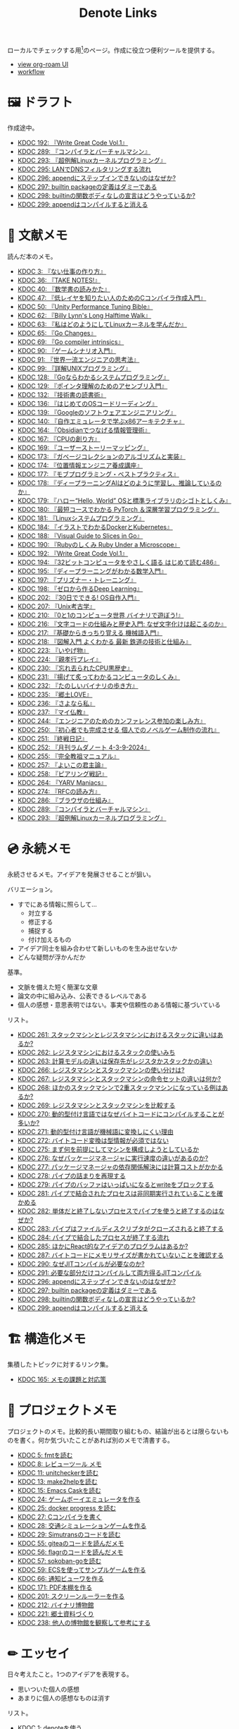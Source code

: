 #+title: Denote Links

ローカルでチェックする用[fn:1]のページ。作成に役立つ便利ツールを提供する。

#+begin_export html
<p>
<img src="https://github.com/kijimaD/roam/actions/workflows/publish.yml/badge.svg"></img>
<img src="https://github.com/kijimaD/roam/actions/workflows/lint.yml/badge.svg"></img>
<img src="https://github.com/kijimaD/roam/actions/workflows/pdf.yml/badge.svg"></img>
</p>
#+end_export

- [[https://kijimad.github.io/roam-ui/][view org-roam UI]]
- [[id:fad0d446-fe06-4614-af63-a0c5ecc11c9c][workflow]]

* 🖼️ ドラフト

作成途中。

#+BEGIN: denote-links :regexp "_draft.*org"
- [[denote:20240617T152502][KDOC 192: 『Write Great Code Vol.1』]]
- [[denote:20241116T014236][KDOC 289: 『コンパイラとバーチャルマシン』]]
- [[denote:20241117T002732][KDOC 293: 『超例解Linuxカーネルプログラミング』]]
- [[denote:20241118T203644][KDOC 295: LANでDNSフィルタリングする流れ]]
- [[denote:20241119T004907][KDOC 296: appendにステップインできないのはなぜか?]]
- [[denote:20241119T005803][KDOC 297: builtin packageの定義はダミーである]]
- [[denote:20241119T010927][KDOC 298: builtinの関数ボディなしの宣言はどうやっているか?]]
- [[denote:20241119T084548][KDOC 299: appendはコンパイルすると消える]]
#+END:

* 📖 文献メモ

読んだ本のメモ。

#+BEGIN: denote-links :regexp "_book.*org"
- [[denote:20221027T235104][KDOC 3: 『ない仕事の作り方』]]
- [[denote:20231008T203658][KDOC 36: 『TAKE NOTES!』]]
- [[denote:20231009T192328][KDOC 40: 『数学書の読みかた』]]
- [[denote:20231014T191829][KDOC 47: 『低レイヤを知りたい人のためのCコンパイラ作成入門』]]
- [[denote:20231027T141432][KDOC 50: 『Unity Performance Tuning Bible』]]
- [[denote:20231225T004405][KDOC 62: 『Billy Lynn's Long Halftime Walk』]]
- [[denote:20240105T215847][KDOC 63: 『私はどのようにしてLinuxカーネルを学んだか』]]
- [[denote:20240129T011433][KDOC 65: 『Go Changes』]]
- [[denote:20240203T223724][KDOC 69: 『Go compiler intrinsics』]]
- [[denote:20240212T104959][KDOC 90: 『ゲームシナリオ入門』]]
- [[denote:20240212T234008][KDOC 91: 『世界一流エンジニアの思考法』]]
- [[denote:20240219T221805][KDOC 99: 『詳解UNIXプログラミング』]]
- [[denote:20240324T122926][KDOC 128: 『Goならわかるシステムプログラミング』]]
- [[denote:20240324T214548][KDOC 129: 『ポインタ理解のためのアセンブリ入門』]]
- [[denote:20240327T234430][KDOC 132: 『技術書の読書術』]]
- [[denote:20240401T214231][KDOC 136: 『はじめてのOSコードリーディング』]]
- [[denote:20240427T010358][KDOC 139: 『Googleのソフトウェアエンジニアリング』]]
- [[denote:20240427T113714][KDOC 140: 『自作エミュレータで学ぶx86アーキテクチャ』]]
- [[denote:20240504T163507][KDOC 164: 『Obsidianでつなげる情報管理術』]]
- [[denote:20240505T160356][KDOC 167: 『CPUの創り方』]]
- [[denote:20240509T143103][KDOC 169: 『ユーザーストーリーマッピング』]]
- [[denote:20240513T142542][KDOC 173: 『ガベージコレクションのアルゴリズムと実装』]]
- [[denote:20240515T165029][KDOC 174: 『位置情報エンジニア養成講座』]]
- [[denote:20240523T005146][KDOC 177: 『モブプログラミング・ベストプラクティス』]]
- [[denote:20240523T195352][KDOC 178: 『ディープラーニングAIはどのように学習し、推論しているのか』]]
- [[denote:20240529T002323][KDOC 179: 『ハロー“Hello, World” OSと標準ライブラリのシゴトとしくみ』]]
- [[denote:20240531T103824][KDOC 180: 『最短コースでわかる PyTorch ＆深層学習プログラミング』]]
- [[denote:20240601T120632][KDOC 181: 『Linuxシステムプログラミング』]]
- [[denote:20240605T103458][KDOC 184: 『イラストでわかるDockerとKubernetes』]]
- [[denote:20240608T113006][KDOC 188: 『Visual Guide to Slices in Go』]]
- [[denote:20240612T133312][KDOC 190: 『Rubyのしくみ Ruby Under a Microscope』]]
- [[denote:20240617T152502][KDOC 192: 『Write Great Code Vol.1』]]
- [[denote:20240628T004924][KDOC 194: 『32ビットコンピュータをやさしく語る はじめて読む486』]]
- [[denote:20240629T235112][KDOC 195: 『ディープラーニングがわかる数学入門』]]
- [[denote:20240708T214636][KDOC 197: 『プリズナー・トレーニング』]]
- [[denote:20240709T000150][KDOC 198: 『ゼロから作るDeep Learning』]]
- [[denote:20240717T223527][KDOC 202: 『30日でできる! OS自作入門』]]
- [[denote:20240725T004051][KDOC 207: 『Unix考古学』]]
- [[denote:20240803T161124][KDOC 210: 『0と1のコンピュータ世界 バイナリで遊ぼう!』]]
- [[denote:20240810T122131][KDOC 216: 『文字コードの仕組みと歴史入門: なぜ文字化けは起こるのか』]]
- [[denote:20240810T122445][KDOC 217: 『基礎からきっちり覚える 機械語入門』]]
- [[denote:20240810T122601][KDOC 218: 『図解入門 よくわかる 最新 鉄道の技術と仕組み』]]
- [[denote:20240822T234552][KDOC 223: 『いやげ物』]]
- [[denote:20240822T235059][KDOC 224: 『親孝行プレイ』]]
- [[denote:20240828T192618][KDOC 230: 『忘れ去られたCPU黒歴史』]]
- [[denote:20240829T174031][KDOC 231: 『揚げて炙ってわかるコンピュータのしくみ』]]
- [[denote:20240831T112344][KDOC 232: 『たのしいバイナリの歩き方』]]
- [[denote:20240908T140125][KDOC 235: 『郷土LOVE』]]
- [[denote:20240908T140156][KDOC 236: 『さよなら私』]]
- [[denote:20240908T140226][KDOC 237: 『マイ仏教』]]
- [[denote:20240919T215334][KDOC 244: 『エンジニアのためのカンファレンス参加の楽しみ方』]]
- [[denote:20241005T203404][KDOC 250: 『初心者でも完成させる 個人でのノベルゲーム制作の流れ』]]
- [[denote:20241006T203012][KDOC 251: 『終戦日記』]]
- [[denote:20241009T091810][KDOC 252: 『月刊ラムダノート 4-3-9-2024』]]
- [[denote:20241027T201315][KDOC 255: 『完全教祖マニュアル』]]
- [[denote:20241031T192217][KDOC 257: 『よいこの君主論』]]
- [[denote:20241102T084716][KDOC 258: 『ピアリング戦記』]]
- [[denote:20241103T121759][KDOC 264: 『YARV Maniacs』]]
- [[denote:20241105T170010][KDOC 274: 『RFCの読み方』]]
- [[denote:20241115T135633][KDOC 286: 『ブラウザの仕組み』]]
- [[denote:20241116T014236][KDOC 289: 『コンパイラとバーチャルマシン』]]
- [[denote:20241117T002732][KDOC 293: 『超例解Linuxカーネルプログラミング』]]
#+END:

* 💿 永続メモ

永続させるメモ。アイデアを発展させることが狙い。

バリエーション。

- すでにある情報に照らして...
  - 対立する
  - 修正する
  - 捕捉する
  - 付け加えるもの
- アイデア同士を組み合わせて新しいものを生み出せないか
- どんな疑問が浮かんだか

基準。

- 文脈を備えた短く簡潔な文章
- 論文の中に組み込み、公表できるレベルである
- 個人の感想・意思表明ではない。事実や信頼性のある情報に基づいている

リスト。

#+BEGIN: denote-links :regexp "_permanent.*org"
- [[denote:20241103T093429][KDOC 261: スタックマシンとレジスタマシンにおけるスタックに違いはあるか?]]
- [[denote:20241103T102927][KDOC 262: レジスタマシンにおけるスタックの使いみち]]
- [[denote:20241103T103630][KDOC 263: 計算モデルの違いは保存先がレジスタかスタックかの違い]]
- [[denote:20241104T003113][KDOC 266: レジスタマシンとスタックマシンの使い分けは?]]
- [[denote:20241104T003226][KDOC 267: レジスタマシンとスタックマシンの命令セットの違いは何か?]]
- [[denote:20241104T003551][KDOC 268: ほかのスタックマシンで2重スタックマシンになっている例はあるか?]]
- [[denote:20241104T011233][KDOC 269: レジスタマシンとスタックマシンを比較する]]
- [[denote:20241104T091512][KDOC 270: 動的型付け言語ではなぜバイトコードにコンパイルすることが多いか?]]
- [[denote:20241104T093353][KDOC 271: 動的型付け言語が機械語に変換しにくい理由]]
- [[denote:20241104T143835][KDOC 272: バイトコード変換は型情報が必須ではない]]
- [[denote:20241107T232232][KDOC 275: まず何を前提にしてマシンを構成しようとしているか]]
- [[denote:20241109T111953][KDOC 276: なぜパッケージマネージャに実行速度の違いがあるのか?]]
- [[denote:20241109T113144][KDOC 277: パッケージマネージャの依存関係解決には計算コストがかかる]]
- [[denote:20241109T134521][KDOC 278: パイプの詰まりを再現する]]
- [[denote:20241109T135333][KDOC 279: パイプのバッファはいっぱいになるとwriteをブロックする]]
- [[denote:20241109T173824][KDOC 281: パイプで結合されたプロセスは非同期実行されていることを確かめる]]
- [[denote:20241109T174614][KDOC 282: 単体だと終了しないプロセスでパイプを使うと終了するのはなぜか?]]
- [[denote:20241109T180827][KDOC 283: パイプはファイルディスクリプタがクローズされると終了する]]
- [[denote:20241109T182138][KDOC 284: パイプで結合したプロセスが終了する流れ]]
- [[denote:20241115T105209][KDOC 285: ほかにReact的なアイデアのプログラムはあるか?]]
- [[denote:20241115T154906][KDOC 287: バイトコードにメモリサイズが書かれていないことを確認する]]
- [[denote:20241116T131247][KDOC 290: なぜJITコンパイルが必要なのか?]]
- [[denote:20241116T135941][KDOC 291: 必要な部分だけコンパイルして両方得るJITコンパイル]]
- [[denote:20241119T004907][KDOC 296: appendにステップインできないのはなぜか?]]
- [[denote:20241119T005803][KDOC 297: builtin packageの定義はダミーである]]
- [[denote:20241119T010927][KDOC 298: builtinの関数ボディなしの宣言はどうやっているか?]]
- [[denote:20241119T084548][KDOC 299: appendはコンパイルすると消える]]
#+END:

* 🏗 構造化メモ

集積したトピックに対するリンク集。

#+BEGIN: denote-links :regexp "_structure.*org"
- [[denote:20240504T224810][KDOC 165: メモの課題と対応策]]
#+END:

* 📝 プロジェクトメモ
プロジェクトのメモ。比較的長い期間取り組むもの、結論が出るとは限らないものを書く。何か気づいたことがあれば別のメモで清書する。

#+BEGIN: denote-links :regexp "_project.*org"
- [[denote:20221118T002048][KDOC 5: fmtを読む]]
- [[denote:20221201T225506][KDOC 8: レビューツール メモ]]
- [[denote:20221211T125426][KDOC 11: unitcheckerを読む]]
- [[denote:20221217T192846][KDOC 13: make2helpを読む]]
- [[denote:20221231T215937][KDOC 15: Emacs Caskを読む]]
- [[denote:20230319T130040][KDOC 24: ゲームボーイエミュレータを作る]]
- [[denote:20230527T000152][KDOC 25: docker progress を読む]]
- [[denote:20230815T231456][KDOC 27: Cコンパイラを書く]]
- [[denote:20230909T204817][KDOC 28: 交通シミュレーションゲームを作る]]
- [[denote:20230910T231044][KDOC 29: Simutransのコードを読む]]
- [[denote:20231108T131646][KDOC 55: giteaのコードを読んだメモ]]
- [[denote:20231111T135147][KDOC 56: flagrのコードを読んだメモ]]
- [[denote:20231116T225938][KDOC 57: sokoban-goを読む]]
- [[denote:20231128T074518][KDOC 59: ECSを使ってサンプルゲームを作る]]
- [[denote:20240130T235419][KDOC 66: 通知ビューワを作る]]
- [[denote:20240511T103303][KDOC 171: PDF本棚を作る]]
- [[denote:20240715T214607][KDOC 201: スクリーンルーラーを作る]]
- [[denote:20240806T115522][KDOC 212: バイナリ博物館]]
- [[denote:20240813T084326][KDOC 221: 郷土資料づくり]]
- [[denote:20240908T180537][KDOC 238: 他人の博物館を観察して参考にする]]
#+END:

* ✏ エッセイ

日々考えたこと。1つのアイデアを表現する。

- 思いついた個人の感想
- あまりに個人の感想なものは消す

リスト。

#+BEGIN: denote-links :regexp "_essay.*org"
- [[denote:20221026T102641][KDOC 1: denoteを使う]]
- [[denote:20221027T234844][KDOC 2: 仕事場]]
- [[denote:20221102T234233][KDOC 4: テッキーな人たち]]
- [[denote:20221119T014132][KDOC 6: 教育サービス会社を退職した]]
- [[denote:20221119T014335][KDOC 7: ドローン・地図関係の会社に入社した]]
- [[denote:20221205T020840][KDOC 9: 上には上のオタクがいる]]
- [[denote:20221210T014600][KDOC 10: より理解するための基準]]
- [[denote:20221213T005128][KDOC 12: 出力することで理解を確かにする]]
- [[denote:20221225T201727][KDOC 14: 外に出てなかった頃の自分へのアドバイス]]
- [[denote:20230101T175751][KDOC 16: 2022年のまとめ]]
- [[denote:20230105T205739][KDOC 17: 社外の人と開発するコツ]]
- [[denote:20230301T234645][KDOC 21: 仕事のように集中する]]
- [[denote:20230723T121639][KDOC 26: 深く知る]]
- [[denote:20231008T024245][KDOC 32: 『呪術廻戦』を見た]]
- [[denote:20231008T122341][KDOC 34: 上京してよかったこと]]
- [[denote:20231008T150508][KDOC 35: 赤羽を歩いた]]
- [[denote:20231009T140029][KDOC 37: 達成のしかた。トップダウンvsボトムアップ]]
- [[denote:20231009T155942][KDOC 38: ツェッテルカステンのやり方]]
- [[denote:20231009T163508][KDOC 39: ツェッテルカステンとwikiの違いは、考えか事実か]]
- [[denote:20231009T201702][KDOC 41: 言語仕様書、RFC、数学の難しさは字面通りではないことにある]]
- [[denote:20231010T230145][KDOC 43: 行き詰まったとき別のことをやるのに罪悪感を感じなくていい]]
- [[denote:20231010T230809][KDOC 44: 多対多のことに対して落胆するのを克服する]]
- [[denote:20231014T195530][KDOC 48: 三角関数で単位円を使う理由]]
- [[denote:20231103T111001][KDOC 51: 1次情報を読む人々]]
- [[denote:20231118T023047][KDOC 58: 仕事でやるのが一番早い]]
- [[denote:20231223T004157][KDOC 60: ネット広告がクソな理由]]
- [[denote:20231223T005138][KDOC 61: 競争と認識することでモチベーションを上げる]]
- [[denote:20240106T092116][KDOC 64: バトルディッガー編のゲームデザインメモ]]
- [[denote:20240203T020208][KDOC 67: 2023年のまとめ]]
- [[denote:20240203T035741][KDOC 68: 好きの程度]]
- [[denote:20240203T235748][KDOC 70: 聖地巡礼したくなる要素は何か]]
- [[denote:20240204T105547][KDOC 71: KDOCエントリの書き方]]
- [[denote:20240207T001630][KDOC 75: 動植物が一切出ない雪山サバイバル映画]]
- [[denote:20240207T092747][KDOC 77: 検証する方法があると理解が進む]]
- [[denote:20240210T200104][KDOC 85: 元気に動くUnix on PDP-7を見て連綿と続く歴史を感じた]]
- [[denote:20240210T220912][KDOC 87: なぜRFCの内容を理解できないのか]]
- [[denote:20240213T013922][KDOC 92: 何も覚えてなくてショックを覚えた]]
- [[denote:20240219T225359][KDOC 100: 細かいことを気にせず進める]]
- [[denote:20240221T210823][KDOC 101: 先にインターフェースを文書化するとやりやすい]]
- [[denote:20240224T021232][KDOC 102: 応答不可な時間帯を作って集中する]]
- [[denote:20240224T025714][KDOC 103: ゆるいインターネット断ちのやり方]]
- [[denote:20240224T030106][KDOC 104: やりたいことが多すぎる]]
- [[denote:20240224T170414][KDOC 105: 誰かにとってはローカルニュース]]
- [[denote:20240225T194805][KDOC 110: やりたいことに共通すること]]
- [[denote:20240226T192333][KDOC 111: tarは Tape Archive の略]]
- [[denote:20240228T003028][KDOC 112: 何を優先するかが重要]]
- [[denote:20240301T235312][KDOC 116: コードへの過大評価]]
- [[denote:20240302T015305][KDOC 117: spacious-padding.elが最高だった]]
- [[denote:20240302T024538][KDOC 118: ハックできる認知範囲を増やす]]
- [[denote:20240304T005822][KDOC 119: ベル研究所のショッキングな壁の色]]
- [[denote:20240313T202310][KDOC 120: Git LFS反映には削除が必要]]
- [[denote:20240314T212016][KDOC 122: Linuxカーネル知識の全体像を把握する]]
- [[denote:20240324T120408][KDOC 127: ChromeのPDFビューワでしおりを使う]]
- [[denote:20240324T222331][KDOC 130: アセンブラの手っ取り早い学び方]]
- [[denote:20240330T151304][KDOC 134: スライド作りに適した道具]]
- [[denote:20240331T160315][KDOC 135: スライドのショーケース作り]]
- [[denote:20240501T023710][KDOC 148: ミンサガリマスターが最高のリマスターだった]]
- [[denote:20240501T104911][KDOC 149: 一歩引いて考えるためのことば]]
- [[denote:20240501T152929][KDOC 150: メモに関連を作れない理由]]
- [[denote:20240502T172812][KDOC 153: すでにあるメモから、関連させられないか考える]]
- [[denote:20240502T173223][KDOC 154: よくないメモの例]]
- [[denote:20240502T175719][KDOC 155: 文献メモには内容のメモしか書かないようにする]]
- [[denote:20240503T175611][KDOC 156: 深く理解できないのは疑問を持たないから]]
- [[denote:20240503T181657][KDOC 157: 今のメモで足りないこと]]
- [[denote:20240503T192408][KDOC 158: 記録として書くだけでは意味がない]]
- [[denote:20240504T133130][KDOC 161: KDOCの目的]]
- [[denote:20240505T012745][KDOC 166: KDOCは何ではない]]
- [[denote:20240506T124926][KDOC 168: メモに書く必要のないこと]]
- [[denote:20240519T002703][KDOC 176: 芸術家が期限内に作品を完成させる方法から学ぶ]]
- [[denote:20240623T212808][KDOC 193: 共通言語として役立つプログラミング言語]]
- [[denote:20240704T211631][KDOC 196: 気乗りしない仕事に意味を見出す]]
- [[denote:20240710T145136][KDOC 199: 文書づくりの仕事で事前に決めておくこと]]
- [[denote:20240718T002818][KDOC 203: 必要性のある状況が学ばせる]]
- [[denote:20240720T194224][KDOC 204: 知らない分野の学びかた]]
- [[denote:20240729T234009][KDOC 209: 新しいものを生み出すためには詳しくなければならない]]
- [[denote:20240803T214146][KDOC 211: リアルな都市形成シミュレーションゲームに必要な要素]]
- [[denote:20240810T073930][KDOC 215: 運動習慣を身につけるヒント]]
- [[denote:20240811T194523][KDOC 219: 腕立て腹筋は難しいことを認識しなければならない]]
- [[denote:20240811T212454][KDOC 220: 興味を喚起する方法]]
- [[denote:20240907T233431][KDOC 234: 印刷博物館を観察する]]
- [[denote:20240908T184758][KDOC 239: 警察博物館を観察する]]
- [[denote:20240908T194251][KDOC 240: 漱石山房記念館を観察する]]
- [[denote:20240916T162053][KDOC 242: 鳩山会館を観察する]]
- [[denote:20240923T183426][KDOC 247: 釣り文化資料館を観察する]]
- [[denote:20240923T183506][KDOC 248: 東京おもちゃ美術館を観察する]]
- [[denote:20240923T183525][KDOC 249: 消防博物館を観察する]]
- [[denote:20241030T184511][KDOC 256: 有害コンテンツをフィルタリングする指針]]
- [[denote:20241103T172630][KDOC 265: 昭和記念館を観察する]]
- [[denote:20241104T172847][KDOC 273: 自分で作るときの参考にするつもりで見ると発見がある]]
- [[denote:20241115T185022][KDOC 288: DNSフィルタリングで有害コンテンツをブロックする]]
- [[denote:20241116T171021][KDOC 292: 古代オリエント博物館を観察する]]
#+END:

* ⌨ Wiki

調べればわかることを、書いておきたいこともある。具体的な手順や動作を記したメモ。

#+BEGIN: denote-links :regexp "_wiki.*org"
- [[denote:20231010T091308][KDOC 42: EbitenUIで動的に画像を書き換える]]
- [[denote:20231014T125935][KDOC 45: プログラミング言語の内部的な違いをアセンブリから調べる]]
- [[denote:20231014T171444][KDOC 46: Goの宣言構文がCと異なる理由]]
- [[denote:20231103T214003][KDOC 52: Goで構造体がインターフェースを実装しているか確認する]]
- [[denote:20231103T214045][KDOC 53: Goで独自定義のエラーをconstにする]]
- [[denote:20231104T094840][KDOC 54: Goのiotaの仕組み]]
- [[denote:20240206T010954][KDOC 72: org-modeのHTMLエクスポート時に結果だけを表示する]]
- [[denote:20240206T225726][KDOC 73: odでファイルの中身をN進数で見る]]
- [[denote:20240206T225919][KDOC 74: The input device is not a TTYを理解する]]
- [[denote:20240207T014102][KDOC 76: コンテナでLocaleを設定する]]
- [[denote:20240207T095628][KDOC 78: org-modeで脚注を再割り振りする]]
- [[denote:20240207T201038][KDOC 79: Localeの標準的な紙のサイズとは]]
- [[denote:20240207T203227][KDOC 80: 「あ」がどうして343 201 202になるのか]]
- [[denote:20240208T215527][KDOC 81: iframeの制約]]
- [[denote:20240209T005055][KDOC 82: errors.Unwrapを読む]]
- [[denote:20240209T111023][KDOC 83: CORSを確認する]]
- [[denote:20240209T112755][KDOC 84: いろんなサイトでOPTIONSメソッドを送ったときのレスポンスヘッダーを見る]]
- [[denote:20240210T220439][KDOC 86: errors.Is()の比較ロジック]]
- [[denote:20240210T221504][KDOC 88: ファイルの詳細を調べるstatコマンド]]
- [[denote:20240210T224303][KDOC 89: コアダンプの語源]]
- [[denote:20240213T094738][KDOC 93: Access-Control-Allow-Headersを調べた]]
- [[denote:20240213T235930][KDOC 94: 2>&1の意味]]
- [[denote:20240214T224307][KDOC 95: なぜjson.Unmarshalの引数はバイト列なのか]]
- [[denote:20240217T002258][KDOC 96: errors.As()の使い方]]
- [[denote:20240217T152645][KDOC 97: Partial Contentの使いどころ]]
- [[denote:20240218T162607][KDOC 98: org-roam-node-findでエントリが出なくなったときの直し方]]
- [[denote:20240225T172419][KDOC 106: Linuxでアーキテクチャ名を調べる]]
- [[denote:20240225T172456][KDOC 107: システムコールを調べる]]
- [[denote:20240225T173428][KDOC 108: manのセクション番号を調べる]]
- [[denote:20240225T174224][KDOC 109: 発行システムコールを調べる]]
- [[denote:20240228T202130][KDOC 114: IndexedDBの使い道]]
- [[denote:20240301T205049][KDOC 115: 負の値が関わる剰余挙動の違い]]
- [[denote:20240313T221722][KDOC 121: Goでローカルパッケージをインストールする]]
- [[denote:20240315T114639][KDOC 123: HandleFuncとは何か]]
- [[denote:20240316T132944][KDOC 124: go-dlv.elを使う]]
- [[denote:20240317T101828][KDOC 125: /procのマニュアルを調べる]]
- [[denote:20240320T195316][KDOC 126: xxdでファイルをバイナリで見る]]
- [[denote:20240325T204305][KDOC 131: 今さらOpenAPI v3.1の変更点を知る]]
- [[denote:20240420T224401][KDOC 137: 簡単にプロセスの使用メモリを確認する]]
- [[denote:20240421T010312][KDOC 138: Goプロファイラの使いかた]]
- [[denote:20240427T120833][KDOC 141: Cのポインタ操作をアセンブリで見る]]
- [[denote:20240427T182744][KDOC 142: データセグメントの使い分けを試す]]
- [[denote:20240427T184254][KDOC 143: Cの添字記法は単なるシンタックスシュガーである]]
- [[denote:20240428T105206][KDOC 144: データ型によるサイズの違いを確かめる]]
- [[denote:20240429T125828][KDOC 145: 見てわかるGoアセンブリの違い]]
- [[denote:20240430T111500][KDOC 146: org-roam-uiをデプロイした]]
- [[denote:20240430T183500][KDOC 147: GITHUB_TOKENを使ってgit pushするとトリガーされない]]
- [[denote:20240501T161813][KDOC 151: Goコンパイラの定数式の埋め込みをみる]]
- [[denote:20240501T165757][KDOC 152: Dependabotが作ったPRでワークフローが失敗する理由]]
- [[denote:20240504T020747][KDOC 159: テクスチャとスプライトの違い]]
- [[denote:20240504T102310][KDOC 160: 見下ろし型2Dゲームにおけるレイキャティングの例]]
- [[denote:20240504T154649][KDOC 162: セグメンテーションとページングの違い]]
- [[denote:20240504T154953][KDOC 163: セグメンテーションとページングのユースケース]]
- [[denote:20240511T041838][KDOC 170: PDFしおりを使いやすくする]]
- [[denote:20240511T182850][KDOC 172: 関数呼び出しで起きていること]]
- [[denote:20240518T230237][KDOC 175: ANSIエスケープシーケンスのスタイリングを理解する]]
- [[denote:20240601T121521][KDOC 182: ブロックサイズの違いによるパフォーマンスへの影響を調べる]]
- [[denote:20240604T174816][KDOC 183: イメージビルド時にツール側のキャッシュを使う]]
- [[denote:20240605T205919][KDOC 185: コンテナの中身をホストマシンにダンプして理解する]]
- [[denote:20240605T211653][KDOC 186: コンテナ実行環境の設定ファイルを見る]]
- [[denote:20240608T011926][KDOC 187: psでプロセスツリーを見て理解する]]
- [[denote:20240612T011737][KDOC 189: Goでスライスがどのように保存されているか調べる]]
- [[denote:20240616T162253][KDOC 191: 仕様を検証するツールも提供するとよい]]
- [[denote:20240714T172201][KDOC 200: X windowのログを見る]]
- [[denote:20240720T210830][KDOC 205: エラーと例外の違い]]
- [[denote:20240723T001436][KDOC 206: バイト数を直感的に把握する]]
- [[denote:20240728T215234][KDOC 208: 宣言と定義の違い]]
- [[denote:20240807T232803][KDOC 213: PNG画像のバイナリを眺める]]
- [[denote:20240808T203454][KDOC 214: テンソルを確認する]]
- [[denote:20240820T181738][KDOC 222: curlでTLSのバージョン制限を確認する]]
- [[denote:20240824T173305][KDOC 225: mallocをアセンブラで見る]]
- [[denote:20240824T190333][KDOC 226: 任意のアドレスに読み書きする]]
- [[denote:20240825T101916][KDOC 227: フィールド定義の順番によってメモリサイズが変わることがある]]
- [[denote:20240825T193415][KDOC 228: 変数を書いた順番とアドレスの関係はコンパイラによって異なる]]
- [[denote:20240827T003657][KDOC 229: 浮動小数点を手計算する]]
- [[denote:20240831T202553][KDOC 233: Ubuntuでシステムコール番号を調べる]]
- [[denote:20240914T201947][KDOC 241: jpg画像のバイナリを眺める]]
- [[denote:20240919T002306][KDOC 243: シフト演算命令に変換されるのを確かめる]]
- [[denote:20240921T003646][KDOC 245: パックしたデータ型がどのように保存されているか見る]]
- [[denote:20240921T111620][KDOC 246: 浮動小数点の誤差を体感する]]
- [[denote:20241010T004623][KDOC 253: GoでN段階に可変長引数を渡す]]
- [[denote:20241017T190613][KDOC 254: ジョブプロセスがSleepしていた理由]]
- [[denote:20241102T103338][KDOC 260: プロセスがSleepになるのを再現する]]
- [[denote:20241109T172124][KDOC 280: パイプで結合されたプロセスは非同期実行されている]]
- [[denote:20241117T232525][KDOC 294: errorsは標準ライブラリと外部ライブラリで異なる]]
- [[denote:20241118T203644][KDOC 295: LANでDNSフィルタリングする流れ]]
#+END:

* 画像一覧
評価して、drawio用の空の画像ファイルを追加する。

#+caption: ファイル名フォーマットに沿った画像ファイルを生成する(評価して使う)
#+begin_src emacs-lisp :results none :eval no
  (let* ((date-string (format-time-string "%Y%m%d"))
         (name (read-from-minibuffer "filename? "))
         (format-string (format "images/%s-%s.drawio.svg" date-string name)))
    (write-region "" nil format-string))
#+end_src

ファイル名のコピペ用。

#+caption: orgフォーマットのリンク。orgリンクで出力すると変換が重くなるので、HTMLで出力する
#+begin_src emacs-lisp :results raw :wrap EXPORT html
  (let ((files (directory-files "images" nil "\.\\(png\\|svg\\)")))
    (let (result)
      (dolist (file files)
        (setq result (cons (format "[[file:images/%s]]" file) result)))
      (mapconcat 'identity result " </br>\n")))
#+end_src

#+RESULTS:
#+begin_EXPORT html
[[file:images/20241117-kousei.drawio.svg]] </br>
[[file:images/20241109-rw.drawio.svg]] </br>
[[file:images/20241109-pipe.drawio.svg]] </br>
[[file:images/20241109-frame.drawio.svg]] </br>
[[file:images/20240707-prepend.drawio.svg]] </br>
[[file:images/20240707-include.drawio.svg]] </br>
[[file:images/20240707-hash.drawio.svg]] </br>
[[file:images/20240626-rbasic.drawio.svg]] </br>
[[file:images/20240626-ocm.drawio.svg]] </br>
[[file:images/20240626-class.drawio.svg]] </br>
[[file:images/20240623-stack.drawio.svg]] </br>
[[file:images/20240623-special.drawio.svg]] </br>
[[file:images/20240623-method.drawio.svg]] </br>
[[file:images/20240623-local.drawio.svg]] </br>
[[file:images/20240623-inner.drawio.svg]] </br>
[[file:images/20240623-dynamic.drawio.svg]] </br>
[[file:images/20240601-stack.drawio.svg]] </br>
[[file:images/20240519-art.drawio.svg]] </br>
[[file:images/20240504-raycast.drawio.svg]] </br>
[[file:images/20240504-flow.drawio.svg]] </br>
[[file:images/20240430-history.drawio.svg]] </br>
[[file:images/20240314-linux.drawio.svg]] </br>
[[file:images/20240219-data.drawio.svg]] </br>
[[file:images/20240212-data.drawio.svg]] </br>
[[file:images/20240211-scenario.drawio.svg]] </br>
[[file:images/20240210-unwrap.drawio.svg]] </br>
[[file:images/20240209-iframe.drawio.svg]] </br>
[[file:images/20231015-denote.drawio.svg]] </br>
[[file:images/20231014-pointer.drawio.svg]] </br>
[[file:images/20231014-exec.drawio.svg]] </br>
[[file:images/20230816-tree.drawio.svg]] </br>
[[file:images/20230527-progress.drawio.svg]] </br>
[[file:images/20230521-parallel.drawio.svg]] </br>
[[file:images/20230520-web.drawio.svg]] </br>
[[file:images/20230226004543-H6jQpJeEsi.png]] </br>
[[file:images/20230219200923-GI4NyKiVWY.png]] </br>
[[file:images/20230206232618-LujVM0typy.png]] </br>
[[file:images/20230206232204-zkfeUoQcQh.png]] </br>
[[file:images/20230206221548-G3FG1GRFEV.png]] </br>
[[file:images/20230206221532-93SxrlWvaH.png]] </br>
[[file:images/20230206221517-zRUUkeqGql.png]] </br>
[[file:images/20230206221505-u5MbB9yw6U.png]] </br>
[[file:images/20230206221451-IwXDFrgfiw.png]] </br>
[[file:images/20230206221435-Xgfe0VbEjM.png]] </br>
[[file:images/20230206221415-le58S6Wo0w.png]] </br>
[[file:images/20230206221359-bzQPfJvXEu.png]] </br>
[[file:images/20230206221343-VCXtSaBOae.png]] </br>
[[file:images/20230206221312-isxqxf5fpo.png]] </br>
[[file:images/20230206220952-Wn8bXbkbzF.svg]] </br>
[[file:images/20230206220952-Wn8bXbkbzF.png]]
#+end_EXPORT

画像のプレビュー用。

#+caption: 画像をプレビューする
#+begin_src emacs-lisp :results raw :wrap EXPORT html
  (let ((files (directory-files "images" nil "\.\\(png\\|svg\\)")))
    (let (result)
      (dolist (file files)
        (setq result (cons (format "<figure><img src='images/%s' width='300px'><figcaption>-- images/%s</figcaption></figure>" file file file) result)))
      (mapconcat 'identity result "<hr size='5px'>\n")))
#+end_src

#+RESULTS:
#+begin_EXPORT html
<figure><img src='images/20241117-kousei.drawio.svg' width='300px'><figcaption>-- images/20241117-kousei.drawio.svg</figcaption></figure><hr size='5px'>
<figure><img src='images/20241109-rw.drawio.svg' width='300px'><figcaption>-- images/20241109-rw.drawio.svg</figcaption></figure><hr size='5px'>
<figure><img src='images/20241109-pipe.drawio.svg' width='300px'><figcaption>-- images/20241109-pipe.drawio.svg</figcaption></figure><hr size='5px'>
<figure><img src='images/20241109-frame.drawio.svg' width='300px'><figcaption>-- images/20241109-frame.drawio.svg</figcaption></figure><hr size='5px'>
<figure><img src='images/20240707-prepend.drawio.svg' width='300px'><figcaption>-- images/20240707-prepend.drawio.svg</figcaption></figure><hr size='5px'>
<figure><img src='images/20240707-include.drawio.svg' width='300px'><figcaption>-- images/20240707-include.drawio.svg</figcaption></figure><hr size='5px'>
<figure><img src='images/20240707-hash.drawio.svg' width='300px'><figcaption>-- images/20240707-hash.drawio.svg</figcaption></figure><hr size='5px'>
<figure><img src='images/20240626-rbasic.drawio.svg' width='300px'><figcaption>-- images/20240626-rbasic.drawio.svg</figcaption></figure><hr size='5px'>
<figure><img src='images/20240626-ocm.drawio.svg' width='300px'><figcaption>-- images/20240626-ocm.drawio.svg</figcaption></figure><hr size='5px'>
<figure><img src='images/20240626-class.drawio.svg' width='300px'><figcaption>-- images/20240626-class.drawio.svg</figcaption></figure><hr size='5px'>
<figure><img src='images/20240623-stack.drawio.svg' width='300px'><figcaption>-- images/20240623-stack.drawio.svg</figcaption></figure><hr size='5px'>
<figure><img src='images/20240623-special.drawio.svg' width='300px'><figcaption>-- images/20240623-special.drawio.svg</figcaption></figure><hr size='5px'>
<figure><img src='images/20240623-method.drawio.svg' width='300px'><figcaption>-- images/20240623-method.drawio.svg</figcaption></figure><hr size='5px'>
<figure><img src='images/20240623-local.drawio.svg' width='300px'><figcaption>-- images/20240623-local.drawio.svg</figcaption></figure><hr size='5px'>
<figure><img src='images/20240623-inner.drawio.svg' width='300px'><figcaption>-- images/20240623-inner.drawio.svg</figcaption></figure><hr size='5px'>
<figure><img src='images/20240623-dynamic.drawio.svg' width='300px'><figcaption>-- images/20240623-dynamic.drawio.svg</figcaption></figure><hr size='5px'>
<figure><img src='images/20240601-stack.drawio.svg' width='300px'><figcaption>-- images/20240601-stack.drawio.svg</figcaption></figure><hr size='5px'>
<figure><img src='images/20240519-art.drawio.svg' width='300px'><figcaption>-- images/20240519-art.drawio.svg</figcaption></figure><hr size='5px'>
<figure><img src='images/20240504-raycast.drawio.svg' width='300px'><figcaption>-- images/20240504-raycast.drawio.svg</figcaption></figure><hr size='5px'>
<figure><img src='images/20240504-flow.drawio.svg' width='300px'><figcaption>-- images/20240504-flow.drawio.svg</figcaption></figure><hr size='5px'>
<figure><img src='images/20240430-history.drawio.svg' width='300px'><figcaption>-- images/20240430-history.drawio.svg</figcaption></figure><hr size='5px'>
<figure><img src='images/20240314-linux.drawio.svg' width='300px'><figcaption>-- images/20240314-linux.drawio.svg</figcaption></figure><hr size='5px'>
<figure><img src='images/20240219-data.drawio.svg' width='300px'><figcaption>-- images/20240219-data.drawio.svg</figcaption></figure><hr size='5px'>
<figure><img src='images/20240212-data.drawio.svg' width='300px'><figcaption>-- images/20240212-data.drawio.svg</figcaption></figure><hr size='5px'>
<figure><img src='images/20240211-scenario.drawio.svg' width='300px'><figcaption>-- images/20240211-scenario.drawio.svg</figcaption></figure><hr size='5px'>
<figure><img src='images/20240210-unwrap.drawio.svg' width='300px'><figcaption>-- images/20240210-unwrap.drawio.svg</figcaption></figure><hr size='5px'>
<figure><img src='images/20240209-iframe.drawio.svg' width='300px'><figcaption>-- images/20240209-iframe.drawio.svg</figcaption></figure><hr size='5px'>
<figure><img src='images/20231015-denote.drawio.svg' width='300px'><figcaption>-- images/20231015-denote.drawio.svg</figcaption></figure><hr size='5px'>
<figure><img src='images/20231014-pointer.drawio.svg' width='300px'><figcaption>-- images/20231014-pointer.drawio.svg</figcaption></figure><hr size='5px'>
<figure><img src='images/20231014-exec.drawio.svg' width='300px'><figcaption>-- images/20231014-exec.drawio.svg</figcaption></figure><hr size='5px'>
<figure><img src='images/20230816-tree.drawio.svg' width='300px'><figcaption>-- images/20230816-tree.drawio.svg</figcaption></figure><hr size='5px'>
<figure><img src='images/20230527-progress.drawio.svg' width='300px'><figcaption>-- images/20230527-progress.drawio.svg</figcaption></figure><hr size='5px'>
<figure><img src='images/20230521-parallel.drawio.svg' width='300px'><figcaption>-- images/20230521-parallel.drawio.svg</figcaption></figure><hr size='5px'>
<figure><img src='images/20230520-web.drawio.svg' width='300px'><figcaption>-- images/20230520-web.drawio.svg</figcaption></figure><hr size='5px'>
<figure><img src='images/20230226004543-H6jQpJeEsi.png' width='300px'><figcaption>-- images/20230226004543-H6jQpJeEsi.png</figcaption></figure><hr size='5px'>
<figure><img src='images/20230219200923-GI4NyKiVWY.png' width='300px'><figcaption>-- images/20230219200923-GI4NyKiVWY.png</figcaption></figure><hr size='5px'>
<figure><img src='images/20230206232618-LujVM0typy.png' width='300px'><figcaption>-- images/20230206232618-LujVM0typy.png</figcaption></figure><hr size='5px'>
<figure><img src='images/20230206232204-zkfeUoQcQh.png' width='300px'><figcaption>-- images/20230206232204-zkfeUoQcQh.png</figcaption></figure><hr size='5px'>
<figure><img src='images/20230206221548-G3FG1GRFEV.png' width='300px'><figcaption>-- images/20230206221548-G3FG1GRFEV.png</figcaption></figure><hr size='5px'>
<figure><img src='images/20230206221532-93SxrlWvaH.png' width='300px'><figcaption>-- images/20230206221532-93SxrlWvaH.png</figcaption></figure><hr size='5px'>
<figure><img src='images/20230206221517-zRUUkeqGql.png' width='300px'><figcaption>-- images/20230206221517-zRUUkeqGql.png</figcaption></figure><hr size='5px'>
<figure><img src='images/20230206221505-u5MbB9yw6U.png' width='300px'><figcaption>-- images/20230206221505-u5MbB9yw6U.png</figcaption></figure><hr size='5px'>
<figure><img src='images/20230206221451-IwXDFrgfiw.png' width='300px'><figcaption>-- images/20230206221451-IwXDFrgfiw.png</figcaption></figure><hr size='5px'>
<figure><img src='images/20230206221435-Xgfe0VbEjM.png' width='300px'><figcaption>-- images/20230206221435-Xgfe0VbEjM.png</figcaption></figure><hr size='5px'>
<figure><img src='images/20230206221415-le58S6Wo0w.png' width='300px'><figcaption>-- images/20230206221415-le58S6Wo0w.png</figcaption></figure><hr size='5px'>
<figure><img src='images/20230206221359-bzQPfJvXEu.png' width='300px'><figcaption>-- images/20230206221359-bzQPfJvXEu.png</figcaption></figure><hr size='5px'>
<figure><img src='images/20230206221343-VCXtSaBOae.png' width='300px'><figcaption>-- images/20230206221343-VCXtSaBOae.png</figcaption></figure><hr size='5px'>
<figure><img src='images/20230206221312-isxqxf5fpo.png' width='300px'><figcaption>-- images/20230206221312-isxqxf5fpo.png</figcaption></figure><hr size='5px'>
<figure><img src='images/20230206220952-Wn8bXbkbzF.svg' width='300px'><figcaption>-- images/20230206220952-Wn8bXbkbzF.svg</figcaption></figure><hr size='5px'>
<figure><img src='images/20230206220952-Wn8bXbkbzF.png' width='300px'><figcaption>-- images/20230206220952-Wn8bXbkbzF.png</figcaption></figure>
#+end_EXPORT

* Slides

PDFスライド集。

#+begin_src emacs-lisp :results output :wrap EXPORT html
  (require 'cl)
  (setq urls (mapcar #'file-name-nondirectory (directory-files "./pdfs" t "\\.pdf$"))  )
  (loop for x in urls
        do (princ (format "<li><a href='./pdfs/index.html?file=%s'>%s</a></li>\n" x x)))
#+end_src

#+RESULTS:
#+begin_EXPORT html
<li><a href='./pdfs/index.html?file=20240530-slide.pdf.drawio.pdf'>20240530-slide.pdf.drawio.pdf</a></li>
#+end_EXPORT

* COMMENT 📚 すべて
すべて。

#+BEGIN: denote-links :regexp ".*org"
- [[denote:20221026T102641][KDOC 1: denoteを使う]]
- [[denote:20221027T234844][KDOC 2: 仕事場]]
- [[denote:20221027T235104][KDOC 3: 『ない仕事の作り方』]]
- [[denote:20221102T234233][KDOC 4: テッキーな人たち]]
- [[denote:20221118T002048][KDOC 5: fmtを読む]]
- [[denote:20221119T014132][KDOC 6: 教育サービス会社を退職した]]
- [[denote:20221119T014335][KDOC 7: ドローン・地図関係の会社に入社した]]
- [[denote:20221201T225506][KDOC 8: レビューツール メモ]]
- [[denote:20221205T020840][KDOC 9: 上には上のオタクがいる]]
- [[denote:20221210T014600][KDOC 10: より理解するための基準]]
- [[denote:20221211T125426][KDOC 11: unitcheckerを読む]]
- [[denote:20221213T005128][KDOC 12: 出力することで理解を確かにする]]
- [[denote:20221217T192846][KDOC 13: make2helpを読む]]
- [[denote:20221225T201727][KDOC 14: 外に出てなかった頃の自分へのアドバイス]]
- [[denote:20221231T215937][KDOC 15: Emacs Caskを読む]]
- [[denote:20230101T175751][KDOC 16: 2022年のまとめ]]
- [[denote:20230105T205739][KDOC 17: 社外の人と開発するコツ]]
- [[denote:20230301T234645][KDOC 21: 仕事のように集中する]]
- [[denote:20230319T130040][KDOC 24: ゲームボーイエミュレータを作る]]
- [[denote:20230527T000152][KDOC 25: docker progress を読む]]
- [[denote:20230723T121639][KDOC 26: 深く知る]]
- [[denote:20230815T231456][KDOC 27: Cコンパイラを書く]]
- [[denote:20230909T204817][KDOC 28: 交通シミュレーションゲームを作る]]
- [[denote:20230910T231044][KDOC 29: Simutransのコードを読む]]
- [[denote:20231008T024245][KDOC 32: 『呪術廻戦』を見た]]
- [[denote:20231008T122341][KDOC 34: 上京してよかったこと]]
- [[denote:20231008T150508][KDOC 35: 赤羽を歩いた]]
- [[denote:20231008T203658][KDOC 36: 『TAKE NOTES!』]]
- [[denote:20231009T140029][KDOC 37: 達成のしかた。トップダウンvsボトムアップ]]
- [[denote:20231009T155942][KDOC 38: ツェッテルカステンのやり方]]
- [[denote:20231009T163508][KDOC 39: ツェッテルカステンとwikiの違いは、考えか事実か]]
- [[denote:20231009T192328][KDOC 40: 『数学書の読みかた』]]
- [[denote:20231009T201702][KDOC 41: 言語仕様書、RFC、数学の難しさは字面通りではないことにある]]
- [[denote:20231010T091308][KDOC 42: EbitenUIで動的に画像を書き換える]]
- [[denote:20231010T230145][KDOC 43: 行き詰まったとき別のことをやるのに罪悪感を感じなくていい]]
- [[denote:20231010T230809][KDOC 44: 多対多のことに対して落胆するのを克服する]]
- [[denote:20231014T125935][KDOC 45: プログラミング言語の内部的な違いをアセンブリから調べる]]
- [[denote:20231014T171444][KDOC 46: Goの宣言構文がCと異なる理由]]
- [[denote:20231014T191829][KDOC 47: 『低レイヤを知りたい人のためのCコンパイラ作成入門』]]
- [[denote:20231014T195530][KDOC 48: 三角関数で単位円を使う理由]]
- [[denote:20231027T141432][KDOC 50: 『Unity Performance Tuning Bible』]]
- [[denote:20231103T111001][KDOC 51: 1次情報を読む人々]]
- [[denote:20231103T214003][KDOC 52: Goで構造体がインターフェースを実装しているか確認する]]
- [[denote:20231103T214045][KDOC 53: Goで独自定義のエラーをconstにする]]
- [[denote:20231104T094840][KDOC 54: Goのiotaの仕組み]]
- [[denote:20231108T131646][KDOC 55: giteaのコードを読んだメモ]]
- [[denote:20231111T135147][KDOC 56: flagrのコードを読んだメモ]]
- [[denote:20231116T225938][KDOC 57: sokoban-goを読む]]
- [[denote:20231118T023047][KDOC 58: 仕事でやるのが一番早い]]
- [[denote:20231128T074518][KDOC 59: ECSを使ってサンプルゲームを作る]]
- [[denote:20231223T004157][KDOC 60: ネット広告がクソな理由]]
- [[denote:20231223T005138][KDOC 61: 競争と認識することでモチベーションを上げる]]
- [[denote:20231225T004405][KDOC 62: 『Billy Lynn's Long Halftime Walk』]]
- [[denote:20240105T215847][KDOC 63: 『私はどのようにしてLinuxカーネルを学んだか』]]
- [[denote:20240106T092116][KDOC 64: バトルディッガー編のゲームデザインメモ]]
- [[denote:20240129T011433][KDOC 65: 『Go Changes』]]
- [[denote:20240130T235419][KDOC 66: 通知ビューワを作る]]
- [[denote:20240203T020208][KDOC 67: 2023年のまとめ]]
- [[denote:20240203T035741][KDOC 68: 好きの程度]]
- [[denote:20240203T223724][KDOC 69: 『Go compiler intrinsics』]]
- [[denote:20240203T235748][KDOC 70: 聖地巡礼したくなる要素は何か]]
- [[denote:20240204T105547][KDOC 71: KDOCエントリの書き方]]
- [[denote:20240206T010954][KDOC 72: org-modeのHTMLエクスポート時に結果だけを表示する]]
- [[denote:20240206T010954][Kdoc 72 org modeのhtmlエクスポート時に結果だけを表示する]]
- [[denote:20240206T010954][Kdoc 72 org modeのhtmlエクスポート時に結果だけを表示する]]
- [[denote:20240206T225726][KDOC 73: odでファイルの中身をN進数で見る]]
- [[denote:20240206T225919][KDOC 74: The input device is not a TTYを理解する]]
- [[denote:20240207T001630][KDOC 75: 動植物が一切出ない雪山サバイバル映画]]
- [[denote:20240207T014102][KDOC 76: コンテナでLocaleを設定する]]
- [[denote:20240207T092747][KDOC 77: 検証する方法があると理解が進む]]
- [[denote:20240207T095628][KDOC 78: org-modeで脚注を再割り振りする]]
- [[denote:20240207T095628][Kdoc 78 org modeで脚注を再割り振りする]]
- [[denote:20240207T095628][Kdoc 78 org modeで脚注を再割り振りする]]
- [[denote:20240207T201038][KDOC 79: Localeの標準的な紙のサイズとは]]
- [[denote:20240207T203227][KDOC 80: 「あ」がどうして343 201 202になるのか]]
- [[denote:20240208T215527][KDOC 81: iframeの制約]]
- [[denote:20240209T005055][KDOC 82: errors.Unwrapを読む]]
- [[denote:20240209T111023][KDOC 83: CORSを確認する]]
- [[denote:20240209T112755][KDOC 84: いろんなサイトでOPTIONSメソッドを送ったときのレスポンスヘッダーを見る]]
- [[denote:20240210T200104][KDOC 85: 元気に動くUnix on PDP-7を見て連綿と続く歴史を感じた]]
- [[denote:20240210T220439][KDOC 86: errors.Is()の比較ロジック]]
- [[denote:20240210T220912][KDOC 87: なぜRFCの内容を理解できないのか]]
- [[denote:20240210T221504][KDOC 88: ファイルの詳細を調べるstatコマンド]]
- [[denote:20240210T224303][KDOC 89: コアダンプの語源]]
- [[denote:20240212T104959][KDOC 90: 『ゲームシナリオ入門』]]
- [[denote:20240212T234008][KDOC 91: 『世界一流エンジニアの思考法』]]
- [[denote:20240213T013922][KDOC 92: 何も覚えてなくてショックを覚えた]]
- [[denote:20240213T094738][KDOC 93: Access-Control-Allow-Headersを調べた]]
- [[denote:20240213T235930][KDOC 94: 2>&1の意味]]
- [[denote:20240214T224307][KDOC 95: なぜjson.Unmarshalの引数はバイト列なのか]]
- [[denote:20240217T002258][KDOC 96: errors.As()の使い方]]
- [[denote:20240217T152645][KDOC 97: Partial Contentの使いどころ]]
- [[denote:20240218T162607][KDOC 98: org-roam-node-findでエントリが出なくなったときの直し方]]
- [[denote:20240218T162607][Kdoc 98 org roam node findでエントリが出なくなったときの直し方]]
- [[denote:20240218T162607][Kdoc 98 org roam node findでエントリが出なくなったときの直し方]]
- [[denote:20240219T221805][KDOC 99: 『詳解UNIXプログラミング』]]
- [[denote:20240219T225359][KDOC 100: 細かいことを気にせず進める]]
- [[denote:20240221T210823][KDOC 101: 先にインターフェースを文書化するとやりやすい]]
- [[denote:20240224T021232][KDOC 102: 応答不可な時間帯を作って集中する]]
- [[denote:20240224T025714][KDOC 103: ゆるいインターネット断ちのやり方]]
- [[denote:20240224T030106][KDOC 104: やりたいことが多すぎる]]
- [[denote:20240224T170414][KDOC 105: 誰かにとってはローカルニュース]]
- [[denote:20240225T172419][KDOC 106: Linuxでアーキテクチャ名を調べる]]
- [[denote:20240225T172456][KDOC 107: システムコールを調べる]]
- [[denote:20240225T173428][KDOC 108: manのセクション番号を調べる]]
- [[denote:20240225T174224][KDOC 109: 発行システムコールを調べる]]
- [[denote:20240225T194805][KDOC 110: やりたいことに共通すること]]
- [[denote:20240226T192333][KDOC 111: tarは Tape Archive の略]]
- [[denote:20240228T003028][KDOC 112: 何を優先するかが重要]]
- [[denote:20240228T202130][KDOC 114: IndexedDBの使い道]]
- [[denote:20240301T205049][KDOC 115: 負の値が関わる剰余挙動の違い]]
- [[denote:20240301T235312][KDOC 116: コードへの過大評価]]
- [[denote:20240302T015305][KDOC 117: spacious-padding.elが最高だった]]
- [[denote:20240302T024538][KDOC 118: ハックできる認知範囲を増やす]]
- [[denote:20240304T005822][KDOC 119: ベル研究所のショッキングな壁の色]]
- [[denote:20240313T202310][KDOC 120: Git LFS反映には削除が必要]]
- [[denote:20240313T221722][KDOC 121: Goでローカルパッケージをインストールする]]
- [[denote:20240314T212016][KDOC 122: Linuxカーネル知識の全体像を把握する]]
- [[denote:20240315T114639][KDOC 123: HandleFuncとは何か]]
- [[denote:20240316T132944][KDOC 124: go-dlv.elを使う]]
- [[denote:20240317T101828][KDOC 125: /procのマニュアルを調べる]]
- [[denote:20240320T195316][KDOC 126: xxdでファイルをバイナリで見る]]
- [[denote:20240324T120408][KDOC 127: ChromeのPDFビューワでしおりを使う]]
- [[denote:20240324T122926][KDOC 128: 『Goならわかるシステムプログラミング』]]
- [[denote:20240324T214548][KDOC 129: 『ポインタ理解のためのアセンブリ入門』]]
- [[denote:20240324T222331][KDOC 130: アセンブラの手っ取り早い学び方]]
- [[denote:20240325T204305][KDOC 131: 今さらOpenAPI v3.1の変更点を知る]]
- [[denote:20240327T234430][KDOC 132: 『技術書の読書術』]]
- [[denote:20240330T151304][KDOC 134: スライド作りに適した道具]]
- [[denote:20240331T160315][KDOC 135: スライドのショーケース作り]]
- [[denote:20240401T214231][KDOC 136: 『はじめてのOSコードリーディング』]]
- [[denote:20240420T224401][KDOC 137: 簡単にプロセスの使用メモリを確認する]]
- [[denote:20240421T010312][KDOC 138: Goプロファイラの使いかた]]
- [[denote:20240427T010358][KDOC 139: 『Googleのソフトウェアエンジニアリング』]]
- [[denote:20240427T113714][KDOC 140: 『自作エミュレータで学ぶx86アーキテクチャ』]]
- [[denote:20240427T120833][KDOC 141: Cのポインタ操作をアセンブリで見る]]
- [[denote:20240427T182744][KDOC 142: データセグメントの使い分けを試す]]
- [[denote:20240427T184254][KDOC 143: Cの添字記法は単なるシンタックスシュガーである]]
- [[denote:20240428T105206][KDOC 144: データ型によるサイズの違いを確かめる]]
- [[denote:20240429T125828][KDOC 145: 見てわかるGoアセンブリの違い]]
- [[denote:20240430T111500][KDOC 146: org-roam-uiをデプロイした]]
- [[denote:20240430T111500][Kdoc 146 org roam uiをデプロイした]]
- [[denote:20240430T111500][Kdoc 146 org roam uiをデプロイした]]
- [[denote:20240430T183500][KDOC 147: GITHUB_TOKENを使ってgit pushするとトリガーされない]]
- [[denote:20240501T023710][KDOC 148: ミンサガリマスターが最高のリマスターだった]]
- [[denote:20240501T104911][KDOC 149: 一歩引いて考えるためのことば]]
- [[denote:20240501T152929][KDOC 150: メモに関連を作れない理由]]
- [[denote:20240501T161813][KDOC 151: Goコンパイラの定数式の埋め込みをみる]]
- [[denote:20240501T165757][KDOC 152: Dependabotが作ったPRでワークフローが失敗する理由]]
- [[denote:20240502T172812][KDOC 153: すでにあるメモから、関連させられないか考える]]
- [[denote:20240502T173223][KDOC 154: よくないメモの例]]
- [[denote:20240502T175719][KDOC 155: 文献メモには内容のメモしか書かないようにする]]
- [[denote:20240503T175611][KDOC 156: 深く理解できないのは疑問を持たないから]]
- [[denote:20240503T181657][KDOC 157: 今のメモで足りないこと]]
- [[denote:20240503T192408][KDOC 158: 記録として書くだけでは意味がない]]
- [[denote:20240504T020747][KDOC 159: テクスチャとスプライトの違い]]
- [[denote:20240504T102310][KDOC 160: 見下ろし型2Dゲームにおけるレイキャティングの例]]
- [[denote:20240504T133130][KDOC 161: KDOCの目的]]
- [[denote:20240504T154649][KDOC 162: セグメンテーションとページングの違い]]
- [[denote:20240504T154953][KDOC 163: セグメンテーションとページングのユースケース]]
- [[denote:20240504T163507][KDOC 164: 『Obsidianでつなげる情報管理術』]]
- [[denote:20240504T224810][KDOC 165: メモの課題と対応策]]
- [[denote:20240505T012745][KDOC 166: KDOCは何ではない]]
- [[denote:20240505T160356][KDOC 167: 『CPUの創り方』]]
- [[denote:20240506T124926][KDOC 168: メモに書く必要のないこと]]
- [[denote:20240509T143103][KDOC 169: 『ユーザーストーリーマッピング』]]
- [[denote:20240511T041838][KDOC 170: PDFしおりを使いやすくする]]
- [[denote:20240511T103303][KDOC 171: PDF本棚を作る]]
- [[denote:20240511T182850][KDOC 172: 関数呼び出しで起きていること]]
- [[denote:20240513T142542][KDOC 173: 『ガベージコレクションのアルゴリズムと実装』]]
- [[denote:20240515T165029][KDOC 174: 『位置情報エンジニア養成講座』]]
- [[denote:20240518T230237][KDOC 175: ANSIエスケープシーケンスのスタイリングを理解する]]
- [[denote:20240519T002703][KDOC 176: 芸術家が期限内に作品を完成させる方法から学ぶ]]
- [[denote:20240523T005146][KDOC 177: 『モブプログラミング・ベストプラクティス』]]
- [[denote:20240523T195352][KDOC 178: 『ディープラーニングAIはどのように学習し、推論しているのか』]]
- [[denote:20240529T002323][KDOC 179: 『ハロー“Hello, World” OSと標準ライブラリのシゴトとしくみ』]]
- [[denote:20240531T103824][KDOC 180: 『最短コースでわかる PyTorch ＆深層学習プログラミング』]]
- [[denote:20240601T120632][KDOC 181: 『Linuxシステムプログラミング』]]
- [[denote:20240601T121521][KDOC 182: ブロックサイズの違いによるパフォーマンスへの影響を調べる]]
- [[denote:20240604T174816][KDOC 183: イメージビルド時にツール側のキャッシュを使う]]
- [[denote:20240605T103458][KDOC 184: 『イラストでわかるDockerとKubernetes』]]
- [[denote:20240605T205919][KDOC 185: コンテナの中身をホストマシンにダンプして理解する]]
- [[denote:20240605T211653][KDOC 186: コンテナ実行環境の設定ファイルを見る]]
- [[denote:20240608T011926][KDOC 187: psでプロセスツリーを見て理解する]]
- [[denote:20240608T113006][KDOC 188: 『Visual Guide to Slices in Go』]]
- [[denote:20240612T011737][KDOC 189: Goでスライスがどのように保存されているか調べる]]
- [[denote:20240612T133312][KDOC 190: 『Rubyのしくみ Ruby Under a Microscope』]]
- [[denote:20240616T162253][KDOC 191: 仕様を検証するツールも提供するとよい]]
- [[denote:20240617T152502][KDOC 192: 『Write Great Code Vol.1』]]
- [[denote:20240623T212808][KDOC 193: 共通言語として役立つプログラミング言語]]
- [[denote:20240628T004924][KDOC 194: 『32ビットコンピュータをやさしく語る はじめて読む486』]]
- [[denote:20240629T235112][KDOC 195: 『ディープラーニングがわかる数学入門』]]
- [[denote:20240704T211631][KDOC 196: 気乗りしない仕事に意味を見出す]]
- [[denote:20240708T214636][KDOC 197: 『プリズナー・トレーニング』]]
- [[denote:20240709T000150][KDOC 198: 『ゼロから作るDeep Learning』]]
- [[denote:20240710T145136][KDOC 199: 文書づくりの仕事で事前に決めておくこと]]
- [[denote:20240714T172201][KDOC 200: X windowのログを見る]]
- [[denote:20240715T214607][KDOC 201: スクリーンルーラーを作る]]
- [[denote:20240717T223527][KDOC 202: 『30日でできる! OS自作入門』]]
- [[denote:20240718T002818][KDOC 203: 必要性のある状況が学ばせる]]
- [[denote:20240720T194224][KDOC 204: 知らない分野の学びかた]]
- [[denote:20240720T210830][KDOC 205: エラーと例外の違い]]
- [[denote:20240723T001436][KDOC 206: バイト数を直感的に把握する]]
- [[denote:20240725T004051][KDOC 207: 『Unix考古学』]]
- [[denote:20240728T215234][KDOC 208: 宣言と定義の違い]]
- [[denote:20240729T234009][KDOC 209: 新しいものを生み出すためには詳しくなければならない]]
- [[denote:20240803T161124][KDOC 210: 『0と1のコンピュータ世界 バイナリで遊ぼう!』]]
- [[denote:20240803T214146][KDOC 211: リアルな都市形成シミュレーションゲームに必要な要素]]
- [[denote:20240806T115522][KDOC 212: バイナリ博物館]]
- [[denote:20240807T232803][KDOC 213: PNG画像のバイナリを眺める]]
- [[denote:20240808T203454][KDOC 214: テンソルを確認する]]
- [[denote:20240810T073930][KDOC 215: 運動習慣を身につけるヒント]]
- [[denote:20240810T122131][KDOC 216: 『文字コードの仕組みと歴史入門: なぜ文字化けは起こるのか』]]
- [[denote:20240810T122445][KDOC 217: 『基礎からきっちり覚える 機械語入門』]]
- [[denote:20240810T122601][KDOC 218: 『図解入門 よくわかる 最新 鉄道の技術と仕組み』]]
- [[denote:20240811T194523][KDOC 219: 腕立て腹筋は難しいことを認識しなければならない]]
- [[denote:20240811T212454][KDOC 220: 興味を喚起する方法]]
- [[denote:20240813T084326][KDOC 221: 郷土資料づくり]]
- [[denote:20240820T181738][KDOC 222: curlでTLSのバージョン制限を確認する]]
- [[denote:20240822T234552][KDOC 223: 『いやげ物』]]
- [[denote:20240822T235059][KDOC 224: 『親孝行プレイ』]]
- [[denote:20240824T173305][KDOC 225: mallocをアセンブラで見る]]
- [[denote:20240824T190333][KDOC 226: 任意のアドレスに読み書きする]]
- [[denote:20240825T101916][KDOC 227: フィールド定義の順番によってメモリサイズが変わることがある]]
- [[denote:20240825T193415][KDOC 228: 変数を書いた順番とアドレスの関係はコンパイラによって異なる]]
- [[denote:20240827T003657][KDOC 229: 浮動小数点を手計算する]]
- [[denote:20240828T192618][KDOC 230: 『忘れ去られたCPU黒歴史』]]
- [[denote:20240829T174031][KDOC 231: 『揚げて炙ってわかるコンピュータのしくみ』]]
- [[denote:20240831T112344][KDOC 232: 『たのしいバイナリの歩き方』]]
- [[denote:20240831T202553][KDOC 233: Ubuntuでシステムコール番号を調べる]]
- [[denote:20240907T233431][KDOC 234: 印刷博物館を観察する]]
- [[denote:20240908T140125][KDOC 235: 『郷土LOVE』]]
- [[denote:20240908T140156][KDOC 236: 『さよなら私』]]
- [[denote:20240908T140226][KDOC 237: 『マイ仏教』]]
- [[denote:20240908T180537][KDOC 238: 他人の博物館を観察して参考にする]]
- [[denote:20240908T184758][KDOC 239: 警察博物館を観察する]]
- [[denote:20240908T194251][KDOC 240: 漱石山房記念館を観察する]]
- [[denote:20240914T201947][KDOC 241: jpg画像のバイナリを眺める]]
- [[denote:20240916T162053][KDOC 242: 鳩山会館を観察する]]
- [[denote:20240919T002306][KDOC 243: シフト演算命令に変換されるのを確かめる]]
- [[denote:20240919T215334][KDOC 244: 『エンジニアのためのカンファレンス参加の楽しみ方』]]
- [[denote:20240921T003646][KDOC 245: パックしたデータ型がどのように保存されているか見る]]
- [[denote:20240921T111620][KDOC 246: 浮動小数点の誤差を体感する]]
- [[denote:20240923T183426][KDOC 247: 釣り文化資料館を観察する]]
- [[denote:20240923T183506][KDOC 248: 東京おもちゃ美術館を観察する]]
- [[denote:20240923T183525][KDOC 249: 消防博物館を観察する]]
- [[denote:20241005T203404][KDOC 250: 『初心者でも完成させる 個人でのノベルゲーム制作の流れ』]]
- [[denote:20241006T203012][KDOC 251: 『終戦日記』]]
- [[denote:20241009T091810][KDOC 252: 『月刊ラムダノート 4-3-9-2024』]]
- [[denote:20241010T004623][KDOC 253: GoでN段階に可変長引数を渡す]]
- [[denote:20241017T190613][KDOC 254: ジョブプロセスがSleepしていた理由]]
- [[denote:20241027T201315][KDOC 255: 『完全教祖マニュアル』]]
- [[denote:20241030T184511][KDOC 256: 有害コンテンツをフィルタリングする指針]]
- [[denote:20241031T192217][KDOC 257: 『よいこの君主論』]]
- [[denote:20241102T084716][KDOC 258: 『ピアリング戦記』]]
- [[denote:20241102T103338][KDOC 260: プロセスがSleepになるのを再現する]]
- [[denote:20241103T093429][KDOC 261: スタックマシンとレジスタマシンにおけるスタックに違いはあるか?]]
- [[denote:20241103T102927][KDOC 262: レジスタマシンにおけるスタックの使いみち]]
- [[denote:20241103T103630][KDOC 263: 計算モデルの違いは保存先がレジスタかスタックかの違い]]
- [[denote:20241103T121759][KDOC 264: 『YARV Maniacs』]]
- [[denote:20241103T172630][KDOC 265: 昭和記念館を観察する]]
- [[denote:20241104T003113][KDOC 266: レジスタマシンとスタックマシンの使い分けは?]]
- [[denote:20241104T003226][KDOC 267: レジスタマシンとスタックマシンの命令セットの違いは何か?]]
- [[denote:20241104T003551][KDOC 268: ほかのスタックマシンで2重スタックマシンになっている例はあるか?]]
- [[denote:20241104T011233][KDOC 269: レジスタマシンとスタックマシンを比較する]]
- [[denote:20241104T091512][KDOC 270: 動的型付け言語ではなぜバイトコードにコンパイルすることが多いか?]]
- [[denote:20241104T093353][KDOC 271: 動的型付け言語が機械語に変換しにくい理由]]
- [[denote:20241104T143835][KDOC 272: バイトコード変換は型情報が必須ではない]]
- [[denote:20241104T172847][KDOC 273: 自分で作るときの参考にするつもりで見ると発見がある]]
- [[denote:20241105T170010][KDOC 274: 『RFCの読み方』]]
- [[denote:20241107T232232][KDOC 275: まず何を前提にしてマシンを構成しようとしているか]]
- [[denote:20241109T111953][KDOC 276: なぜパッケージマネージャに実行速度の違いがあるのか?]]
- [[denote:20241109T113144][KDOC 277: パッケージマネージャの依存関係解決には計算コストがかかる]]
- [[denote:20241109T134521][KDOC 278: パイプの詰まりを再現する]]
- [[denote:20241109T135333][KDOC 279: パイプのバッファはいっぱいになるとwriteをブロックする]]
- [[denote:20241109T172124][KDOC 280: パイプで結合されたプロセスは非同期実行されている]]
- [[denote:20241109T173824][KDOC 281: パイプで結合されたプロセスは非同期実行されていることを確かめる]]
- [[denote:20241109T174614][KDOC 282: 単体だと終了しないプロセスでパイプを使うと終了するのはなぜか?]]
- [[denote:20241109T180827][KDOC 283: パイプはファイルディスクリプタがクローズされると終了する]]
- [[denote:20241109T182138][KDOC 284: パイプで結合したプロセスが終了する流れ]]
- [[denote:20241115T105209][KDOC 285: ほかにReact的なアイデアのプログラムはあるか?]]
- [[denote:20241115T135633][KDOC 286: 『ブラウザの仕組み』]]
- [[denote:20241115T154906][KDOC 287: バイトコードにメモリサイズが書かれていないことを確認する]]
- [[denote:20241115T185022][KDOC 288: DNSフィルタリングで有害コンテンツをブロックする]]
- [[denote:20241116T014236][KDOC 289: 『コンパイラとバーチャルマシン』]]
- [[denote:20241116T131247][KDOC 290: なぜJITコンパイルが必要なのか?]]
- [[denote:20241116T135941][KDOC 291: 必要な部分だけコンパイルして両方得るJITコンパイル]]
- [[denote:20241116T171021][KDOC 292: 古代オリエント博物館を観察する]]
- [[denote:20241117T002732][KDOC 293: 『超例解Linuxカーネルプログラミング』]]
- [[denote:20241117T232525][KDOC 294: errorsは標準ライブラリと外部ライブラリで異なる]]
- [[denote:20241118T203644][KDOC 295: LANでDNSフィルタリングする流れ]]
- [[denote:20241119T004907][KDOC 296: appendにステップインできないのはなぜか?]]
- [[denote:20241119T005803][KDOC 297: builtin packageの定義はダミーである]]
- [[denote:20241119T010927][KDOC 298: builtinの関数ボディなしの宣言はどうやっているか?]]
- [[denote:20241119T084548][KDOC 299: appendはコンパイルすると消える]]
#+END:

* Footnotes
[fn:1] トップページはいろいろdblockがあってビルドが遅い。ローカルで一覧を確認するのに不便なので一覧はこのファイルで見る。
